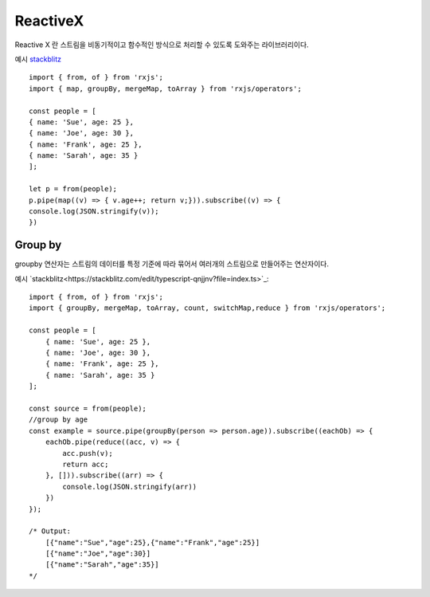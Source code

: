 .. _design_reactivex:

.. highlightlang:: javascript

=============
ReactiveX
=============

Reactive X 란 스트림을 비동기적이고 함수적인 방식으로 처리할 수 있도록 도와주는 라이브러리이다. 

예시 `stackblitz <https://stackblitz.com/edit/typescript-xsuqkg?file=index.ts>`_ ::

    import { from, of } from 'rxjs';
    import { map, groupBy, mergeMap, toArray } from 'rxjs/operators';

    const people = [
    { name: 'Sue', age: 25 },
    { name: 'Joe', age: 30 },
    { name: 'Frank', age: 25 },
    { name: 'Sarah', age: 35 }
    ];

    let p = from(people);
    p.pipe(map((v) => { v.age++; return v;})).subscribe((v) => {
    console.log(JSON.stringify(v));
    })

----------
Group by
----------

groupby 연산자는 스트림의 데이터를 특정 기준에 따라 묶어서 여러개의 스트림으로 만들어주는 연산자이다.

예시 `stackblitz<https://stackblitz.com/edit/typescript-qnjjnv?file=index.ts>`_::

    import { from, of } from 'rxjs';
    import { groupBy, mergeMap, toArray, count, switchMap,reduce } from 'rxjs/operators';

    const people = [
        { name: 'Sue', age: 25 },
        { name: 'Joe', age: 30 },
        { name: 'Frank', age: 25 },
        { name: 'Sarah', age: 35 }
    ];

    const source = from(people);
    //group by age
    const example = source.pipe(groupBy(person => person.age)).subscribe((eachOb) => {
        eachOb.pipe(reduce((acc, v) => {
            acc.push(v);
            return acc;
        }, [])).subscribe((arr) => {
            console.log(JSON.stringify(arr))
        })
    });

    /* Output:
        [{"name":"Sue","age":25},{"name":"Frank","age":25}]
        [{"name":"Joe","age":30}]
        [{"name":"Sarah","age":35}]
    */